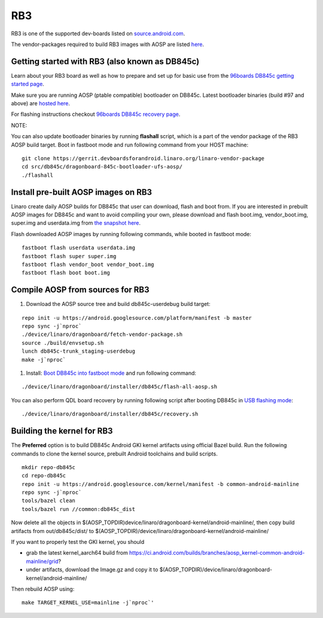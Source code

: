 ..
 # Copyright (c) 2023, Linaro Ltd.
 #
 # SPDX-License-Identifier: MIT

RB3
===

RB3 is one of the supported dev-boards listed on
`source.android.com <https://source.android.com/docs/setup/create/devices>`_.

The vendor-packages required to build RB3 images with AOSP are
listed `here <http://releases.devboardsforandroid.linaro.org/vendor-packages>`_.


Getting started with RB3 (also known as DB845c)
-----------------------------------------------

Learn about your RB3 board as well as how to prepare and set up for basic
use from the
`96boards DB845c getting started page <https://www.96boards.org/documentation/consumer/dragonboard/dragonboard845c/getting-started/rb3-kit/>`_.

Make sure you are running AOSP (ptable compatible) bootloader on DB845c. Latest
bootloader binaries (build #97 and above) are `hosted here
<http://snapshots.linaro.org/96boards/dragonboard845c/linaro/rescue/>`_.

For flashing instructions checkout
`96boards DB845c recovery page <https://www.96boards.org/documentation/consumer/dragonboard/dragonboard845c/installation/board-recovery.md.html>`_.

NOTE:

You can also update bootloader binaries by running **flashall** script, which is
a part of the vendor package of the RB3 AOSP build target. Boot in fastboot mode
and run following command from your HOST machine::

   git clone https://gerrit.devboardsforandroid.linaro.org/linaro-vendor-package
   cd src/db845c/dragonboard-845c-bootloader-ufs-aosp/
   ./flashall


Install pre-built AOSP images on RB3
------------------------------------

Linaro create daily AOSP builds for DB845c that user can download, flash and
boot from. If you are interested in prebuilt AOSP images for DB845c and want to
avoid compiling your own, please download and flash boot.img, vendor_boot.img,
super.img and userdata.img from
`the snapshot here <http://snapshots.linaro.org/96boards/dragonboard845c/linaro/aosp-master>`_.

Flash downloaded AOSP images by running following commands, while booted
in fastboot mode::

   fastboot flash userdata userdata.img
   fastboot flash super super.img
   fastboot flash vendor_boot vendor_boot.img
   fastboot flash boot boot.img


Compile AOSP from sources for RB3
---------------------------------

#. Download the AOSP source tree and build db845c-userdebug build target:

::

   repo init -u https://android.googlesource.com/platform/manifest -b master
   repo sync -j`nproc`
   ./device/linaro/dragonboard/fetch-vendor-package.sh
   source ./build/envsetup.sh
   lunch db845c-trunk_staging-userdebug
   make -j`nproc`


#. Install:  `Boot DB845c into fastboot mode <https://www.96boards.org/documentation/consumer/dragonboard/dragonboard845c/installation/board-recovery.md.html#booting-into-fastboot>`_ and run following command:

::

   ./device/linaro/dragonboard/installer/db845c/flash-all-aosp.sh

You can also perform QDL board recovery by running following script after
booting DB845c in `USB flashing mode <https://www.96boards.org/documentation/consumer/dragonboard/dragonboard845c/installation/board-recovery.md.html#connecting-the-board-in-usb-flashing-mode-aka-edl-mode>`_:

::

   ./device/linaro/dragonboard/installer/db845c/recovery.sh


Building the kernel for RB3
---------------------------

The **Preferred** option is to build DB845c Android GKI kernel artifacts using
official Bazel build. Run the following commands to clone the kernel source,
prebuilt Android toolchains and build scripts.

::

   mkdir repo-db845c
   cd repo-db845c
   repo init -u https://android.googlesource.com/kernel/manifest -b common-android-mainline
   repo sync -j`nproc`
   tools/bazel clean
   tools/bazel run //common:db845c_dist

Now delete all the objects in
$(AOSP_TOPDIR)device/linaro/dragonboard-kernel/android-mainline/, then copy
build artifacts from out/db845c/dist/ to
$(AOSP_TOPDIR)/device/linaro/dragonboard-kernel/android-mainline/

If you want to properly test the GKI kernel, you should

* grab the latest kernel_aarch64 build from
  https://ci.android.com/builds/branches/aosp_kernel-common-android-mainline/grid?

* under artifacts, download the Image.gz and copy it to
  $(AOSP_TOPDIR)/device/linaro/dragonboard-kernel/android-mainline/

Then rebuild AOSP using:

::

   make TARGET_KERNEL_USE=mainline -j`nproc`'

